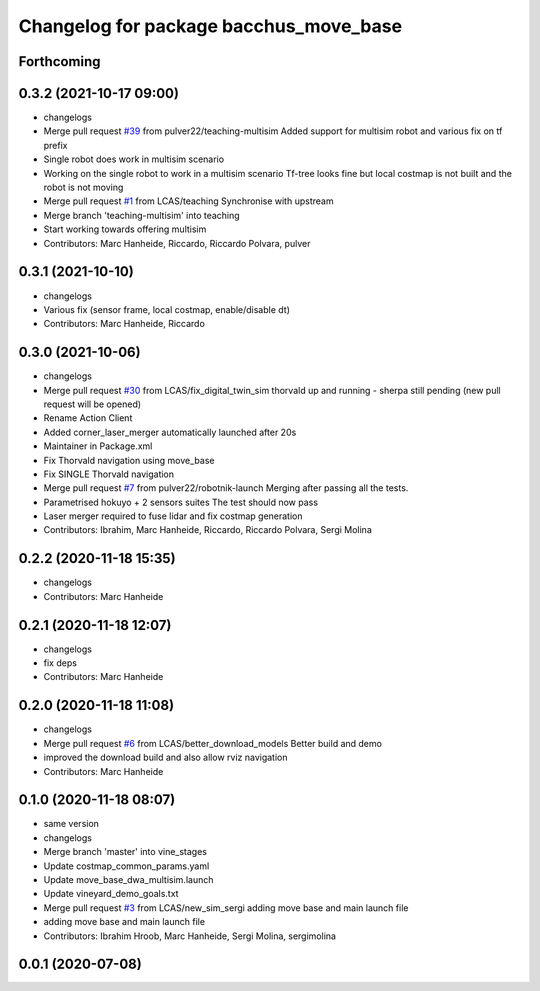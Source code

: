 ^^^^^^^^^^^^^^^^^^^^^^^^^^^^^^^^^^^^^^^
Changelog for package bacchus_move_base
^^^^^^^^^^^^^^^^^^^^^^^^^^^^^^^^^^^^^^^

Forthcoming
-----------

0.3.2 (2021-10-17 09:00)
------------------------
* changelogs
* Merge pull request `#39 <https://github.com/LCAS/bacchus_lcas/issues/39>`_ from pulver22/teaching-multisim
  Added support for multisim robot and various fix on tf prefix
* Single robot does work in multisim scenario
* Working on the single robot to work in a multisim scenario
  Tf-tree looks fine but local costmap is not built and the robot is not moving
* Merge pull request `#1 <https://github.com/LCAS/bacchus_lcas/issues/1>`_ from LCAS/teaching
  Synchronise with upstream
* Merge branch 'teaching-multisim' into teaching
* Start working towards offering multisim
* Contributors: Marc Hanheide, Riccardo, Riccardo Polvara, pulver

0.3.1 (2021-10-10)
------------------
* changelogs
* Various fix (sensor frame, local costmap, enable/disable dt)
* Contributors: Marc Hanheide, Riccardo

0.3.0 (2021-10-06)
------------------
* changelogs
* Merge pull request `#30 <https://github.com/LCAS/bacchus_lcas/issues/30>`_ from LCAS/fix_digital_twin_sim
  thorvald up and running - sherpa still pending (new pull request will be opened)
* Rename Action Client
* Added corner_laser_merger automatically launched after 20s
* Maintainer in Package.xml
* Fix Thorvald navigation using move_base
* Fix SINGLE Thorvald navigation
* Merge pull request `#7 <https://github.com/LCAS/bacchus_lcas/issues/7>`_ from pulver22/robotnik-launch
  Merging after passing all the tests.
* Parametrised hokuyo + 2 sensors suites
  The test should now pass
* Laser merger required to fuse lidar and fix costmap generation
* Contributors: Ibrahim, Marc Hanheide, Riccardo, Riccardo Polvara, Sergi Molina

0.2.2 (2020-11-18 15:35)
------------------------
* changelogs
* Contributors: Marc Hanheide

0.2.1 (2020-11-18 12:07)
------------------------
* changelogs
* fix deps
* Contributors: Marc Hanheide

0.2.0 (2020-11-18 11:08)
------------------------
* changelogs
* Merge pull request `#6 <https://github.com/LCAS/bacchus_lcas/issues/6>`_ from LCAS/better_download_models
  Better build and demo
* improved the download build and also allow rviz navigation
* Contributors: Marc Hanheide

0.1.0 (2020-11-18 08:07)
------------------------
* same version
* changelogs
* Merge branch 'master' into vine_stages
* Update costmap_common_params.yaml
* Update move_base_dwa_multisim.launch
* Update vineyard_demo_goals.txt
* Merge pull request `#3 <https://github.com/LCAS/bacchus_lcas/issues/3>`_ from LCAS/new_sim_sergi
  adding move base and main launch file
* adding move base and main launch file
* Contributors: Ibrahim Hroob, Marc Hanheide, Sergi Molina, sergimolina

0.0.1 (2020-07-08)
------------------

